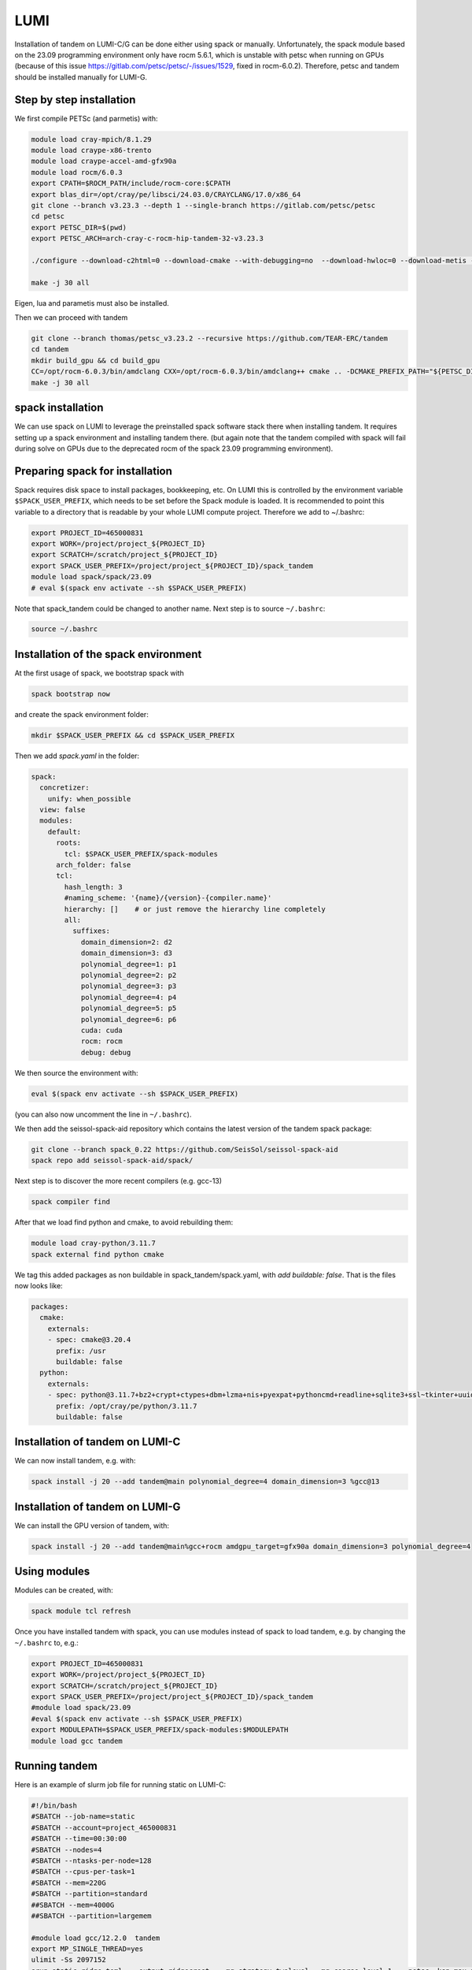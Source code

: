 LUMI
====

Installation of tandem on LUMI-C/G can be done either using spack or manually.
Unfortunately, the spack module based on the 23.09 programming environment only have rocm 5.6.1, which is unstable with petsc when running on GPUs
(because of this issue https://gitlab.com/petsc/petsc/-/issues/1529, fixed in rocm-6.0.2).
Therefore, petsc and tandem should be installed manually for LUMI-G.

Step by step installation
-------------------------

We first compile PETSc (and parmetis) with:

.. code-block:: bash

    module load cray-mpich/8.1.29
    module load craype-x86-trento
    module load craype-accel-amd-gfx90a
    module load rocm/6.0.3
    export CPATH=$ROCM_PATH/include/rocm-core:$CPATH
    export blas_dir=/opt/cray/pe/libsci/24.03.0/CRAYCLANG/17.0/x86_64
    git clone --branch v3.23.3 --depth 1 --single-branch https://gitlab.com/petsc/petsc
    cd petsc
    export PETSC_DIR=$(pwd)
    export PETSC_ARCH=arch-cray-c-rocm-hip-tandem-32-v3.23.3

    ./configure --download-c2html=0 --download-cmake --with-debugging=no  --download-hwloc=0 --download-metis --download-parmetis --download-sowing=0 --with-64-bit-indices --with-fortran-bindings=0 --with-hip --with-hip-arch=gfx90a --with-hipc=hipcc --with-memalign=32 --with-mpi-dir=${MPICH_DIR} --with-x=0 PETSC_ARCH=${PETSC_ARCH} --with-blaslapack-lib="${blas_dir}/lib/libsci_cray.a ${blas_dir}/lib/libsci_cray.so ${blas_dir}/lib/libsci_cray_mpi.a ${blas_dir}/lib/libsci_cray_mpi.so"

    make -j 30 all

Eigen, lua and parametis must also be installed.

.. code-block:: bash
    # define TANDEM_DEP, e.g.
    # export SCRATCH=/scratch/project_$your_project_number$/$your_name$
    # export TANDEM_DEP=$SCRATCH/local

    # install eigen
    wget https://gitlab.com/libeigen/eigen/-/archive/3.4.0/eigen-3.4.0.tar.gz
    tar -xf eigen-3.4.0.tar.gz
    cd eigen-3.4.0
    mkdir build && cd build
    cmake .. -DCMAKE_INSTALL_PREFIX=$TANDEM_DEP
    make install
    cd ../..


    # install lua
    wget https://www.lua.org/ftp/lua-5.4.6.tar.gz
    tar -xf lua-5.4.6.tar.gz
    cd lua-5.4.6
    make all install INSTALL_TOP=$TANDEM_DEP
    cd ..

    # install luarocks
    wget https://luarocks.org/releases/luarocks-3.11.0.tar.gz
    tar zxpf luarocks-3.11.0.tar.gz
    cd luarocks-3.11.0
    ./configure --prefix=$TANDEM_DEP --with-lua=$TANDEM_DEP
    $TANDEM_DEP/bin/luarocks install csv
    $TANDEM_DEP/bin/luarocks install luaposix


Then we can proceed with tandem

.. code-block:: bash

    git clone --branch thomas/petsc_v3.23.2 --recursive https://github.com/TEAR-ERC/tandem
    cd tandem
    mkdir build_gpu && cd build_gpu
    CC=/opt/rocm-6.0.3/bin/amdclang CXX=/opt/rocm-6.0.3/bin/amdclang++ cmake .. -DCMAKE_PREFIX_PATH="${PETSC_DIR}/${PETSC_ARCH};$TANDEM_DEP" -DDOMAIN_DIMENSION=3 -DCMAKE_CXX_FLAGS="-I${MPICH_DIR}/include" -DCMAKE_C_FLAGS="-I${MPICH_DIR}/include" -DCMAKE_EXE_LINKER_FLAGS="-L${MPICH_DIR}/lib -lmpi ${PE_MPICH_GTL_DIR_amd_gfx90a} ${PE_MPICH_GTL_LIBS_amd_gfx90a}"
    make -j 30 all


spack installation
------------------

We can use spack on LUMI to leverage the preinstalled spack software stack there when installing tandem.
It requires setting up a spack environment and installing tandem there.
(but again note that the tandem compiled with spack will fail during solve on GPUs due to the deprecated rocm of the spack 23.09 programming environment).

Preparing spack for installation
--------------------------------

Spack requires disk space to install packages, bookkeeping, etc. On LUMI this is controlled by the environment variable ``$SPACK_USER_PREFIX``, which needs to be set before the Spack module is loaded.
It is recommended to point this variable to a directory that is readable by your whole LUMI compute project. 
Therefore we add to ~/.bashrc:

.. code-block:: bash

    export PROJECT_ID=465000831
    export WORK=/project/project_${PROJECT_ID}
    export SCRATCH=/scratch/project_${PROJECT_ID}
    export SPACK_USER_PREFIX=/project/project_${PROJECT_ID}/spack_tandem
    module load spack/spack/23.09
    # eval $(spack env activate --sh $SPACK_USER_PREFIX)

Note that spack_tandem could be changed to another name.
Next step is to source ``~/.bashrc``:

.. code-block:: bash

    source ~/.bashrc

Installation of the spack environment
-------------------------------------

At the first usage of spack, we bootstrap spack with

.. code-block:: bash

    spack bootstrap now

and create the spack environment folder:

.. code-block:: bash

    mkdir $SPACK_USER_PREFIX && cd $SPACK_USER_PREFIX

Then we add `spack.yaml` in the folder:

.. code-block:: yaml

    spack:
      concretizer:
        unify: when_possible
      view: false
      modules:
        default:
          roots:
            tcl: $SPACK_USER_PREFIX/spack-modules
          arch_folder: false
          tcl:
            hash_length: 3
            #naming_scheme: '{name}/{version}-{compiler.name}'
            hierarchy: []    # or just remove the hierarchy line completely
            all:
              suffixes:
                domain_dimension=2: d2
                domain_dimension=3: d3
                polynomial_degree=1: p1
                polynomial_degree=2: p2
                polynomial_degree=3: p3
                polynomial_degree=4: p4
                polynomial_degree=5: p5
                polynomial_degree=6: p6
                cuda: cuda
                rocm: rocm
                debug: debug

We then source the environment with:

.. code-block:: bash

    eval $(spack env activate --sh $SPACK_USER_PREFIX)

(you can also now uncomment the line in ``~/.bashrc``).

We then add the seissol-spack-aid repository which contains the latest version of the tandem spack package:

.. code-block:: bash

    git clone --branch spack_0.22 https://github.com/SeisSol/seissol-spack-aid
    spack repo add seissol-spack-aid/spack/

Next step is to discover the more recent compilers (e.g. gcc-13)

.. code-block:: bash

    spack compiler find

After that we load find python and cmake, to avoid rebuilding them:

.. code-block:: bash

    module load cray-python/3.11.7
    spack external find python cmake

We tag this added packages as non buildable in spack_tandem/spack.yaml, with `add buildable: false`. That is the files now looks like:

.. code-block:: yaml

  packages:
    cmake:
      externals:
      - spec: cmake@3.20.4
        prefix: /usr
        buildable: false
    python:
      externals:
      - spec: python@3.11.7+bz2+crypt+ctypes+dbm+lzma+nis+pyexpat+pythoncmd+readline+sqlite3+ssl~tkinter+uuid+zlib
        prefix: /opt/cray/pe/python/3.11.7
        buildable: false


Installation of tandem on LUMI-C
--------------------------------

We can now install tandem, e.g. with:

.. code-block:: yaml

    spack install -j 20 --add tandem@main polynomial_degree=4 domain_dimension=3 %gcc@13


Installation of tandem on LUMI-G
--------------------------------

We can install the GPU version of tandem, with:

.. code-block:: yaml

    spack install -j 20 --add tandem@main%gcc+rocm amdgpu_target=gfx90a domain_dimension=3 polynomial_degree=4

Using modules
-------------

Modules can be created, with:

.. code-block:: bash

    spack module tcl refresh

Once you have installed tandem with spack, you can use modules instead of spack to load tandem, e.g. by changing the ``~/.bashrc`` to, e.g.:

.. code-block:: bash

    export PROJECT_ID=465000831
    export WORK=/project/project_${PROJECT_ID}
    export SCRATCH=/scratch/project_${PROJECT_ID}
    export SPACK_USER_PREFIX=/project/project_${PROJECT_ID}/spack_tandem
    #module load spack/23.09
    #eval $(spack env activate --sh $SPACK_USER_PREFIX)
    export MODULEPATH=$SPACK_USER_PREFIX/spack-modules:$MODULEPATH
    module load gcc tandem

Running tandem
--------------

Here is an example of slurm job file for running static on LUMI-C:

.. code-block:: bash

    #!/bin/bash
    #SBATCH --job-name=static
    #SBATCH --account=project_465000831
    #SBATCH --time=00:30:00
    #SBATCH --nodes=4
    #SBATCH --ntasks-per-node=128
    #SBATCH --cpus-per-task=1
    #SBATCH --mem=220G
    #SBATCH --partition=standard
    ##SBATCH --mem=4000G
    ##SBATCH --partition=largemem

    #module load gcc/12.2.0  tandem
    export MP_SINGLE_THREAD=yes
    ulimit -Ss 2097152
    srun static ridge.toml  --output ridgecrest  --mg_strategy twolevel --mg_coarse_level 1  --petsc -ksp_max_it 400 -pc_type mg -mg_levels_ksp_max_it 4 -mg_levels_ksp_type cg -mg_levels_pc_type bjacobi -ksp_rtol 1.0e-6 -mg_coarse_pc_type gamg -mg_coarse_ksp_type cg -mg_coarse_ksp_rtol 1.0e-1 -ksp_type gcr -log_view


Here is an example of slurm job file for running static on LUMI-G:

.. code-block:: bash

    #!/bin/bash -l
    #SBATCH --job-name=static
    #SBATCH --partition=dev-g  # partition name
    #SBATCH --nodes=4              # Total number of nodes 
    #SBATCH --ntasks-per-node=8     # 8 MPI ranks per node, 16 total (2x8)
    #SBATCH --gpus-per-node=8      # Allocate one gpu per MPI rank
    #SBATCH --account=project_465000831
    #SBATCH --time=00:30:00
    #SBATCH --cpus-per-task=1
    #SBATCH --exclusive
    #SBATCH --mem=224G #debug, standard
    #SBATCH --export=ALL

    export MPICH_GPU_SUPPORT_ENABLED=1

    module load cray-mpich/8.1.29
    module load craype-x86-trento
    module load craype-accel-amd-gfx90a
    module load rocm/6.0.3
    module load lua

    echo "Allocated nodes: ${SLURM_JOB_NUM_NODES:-1}"
    echo "Tasks per node: ${SLURM_TASKS_PER_NODE}"
    echo "GPUs per node: ${SLURM_GPUS_PER_NODE}"
    #echo "Allocated GPUs in node: $SLURM_JOB_GPUS"
    CPU_BIND="core"

    time -p srun --cpu-bind=$CPU_BIND static ridge.toml --mg_strategy twolevel --mg_coarse_level 1  --petsc -ksp_max_it 400 -pc_type mg -mg_levels_ksp_max_it 4 -mg_levels_ksp_type cg -mg_levels_pc_type bjacobi -ksp_rtol 1.0e-6 -mg_coarse_pc_type gamg -mg_coarse_ksp_type cg -mg_coarse_ksp_rtol 1.0e-1 -ksp_type gcr -log_view  -vec_type hip -mat_type aijhipsparse -log_view_gpu_time
